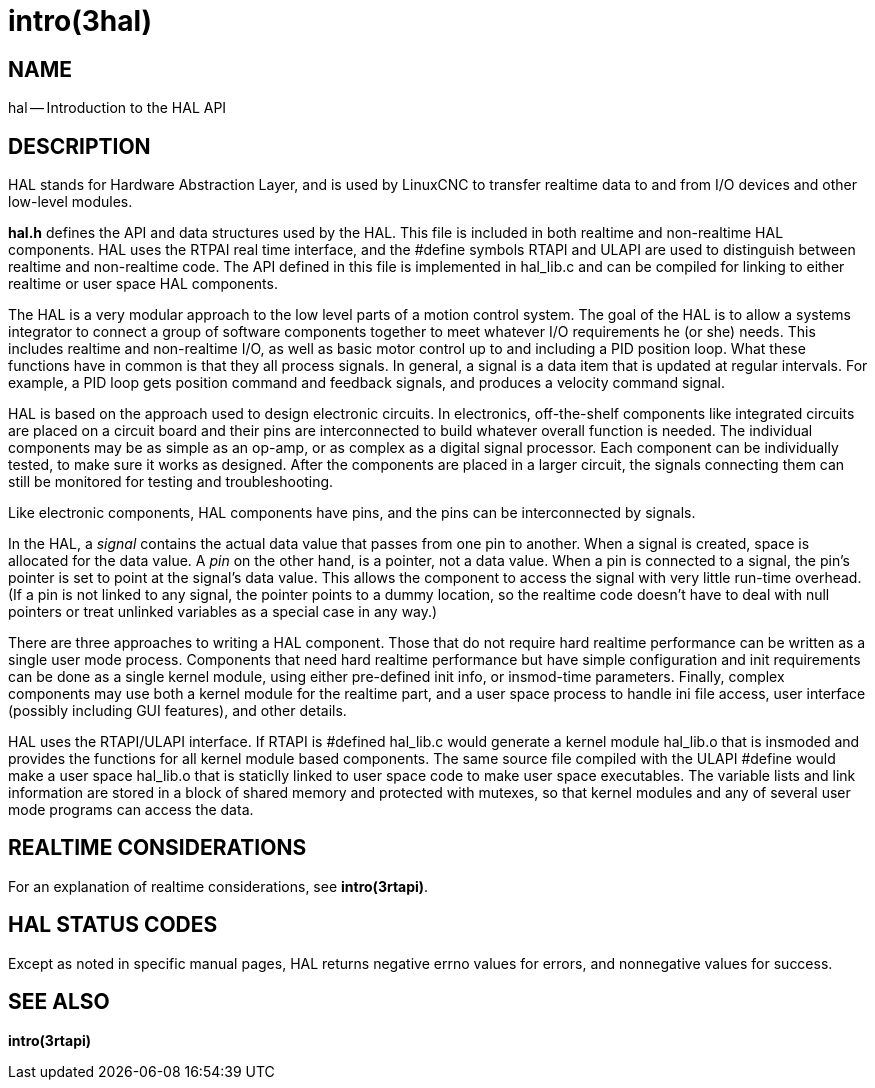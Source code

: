 = intro(3hal)
:manmanual: HAL Components
:mansource: ../man/man3/intro.3hal.asciidoc
:man version : 


== NAME

hal -- Introduction to the HAL API



== DESCRIPTION

HAL stands for Hardware Abstraction Layer, and is used by LinuxCNC to transfer
realtime data to and from I/O devices and other low-level modules.

**hal.h** defines the API and data structures used by the HAL.  This file is
included in both realtime and non-realtime HAL components.  HAL uses the RTPAI
real time interface, and the #define symbols RTAPI and ULAPI are used to
distinguish between realtime and non-realtime code.  The API defined in this
file is implemented in hal_lib.c and can be compiled for linking to either
realtime or user space HAL components.  

The HAL is a very modular approach to the low level parts of a motion control
system.  The goal of the HAL is to allow a systems integrator to connect a
group of software components together to meet whatever I/O requirements he (or
she) needs.  This includes realtime and non-realtime I/O, as well as basic
motor control up to and including a PID position loop.  What these functions
have in common is that they all process signals.  In general, a signal is a
data item that is updated at regular intervals.  For example, a PID loop gets
position command and feedback signals, and produces a velocity command signal.  

HAL is based on the approach used to design electronic circuits.  In
electronics, off-the-shelf components like integrated circuits are placed on a
circuit board and their pins are interconnected to build whatever overall
function is needed.  The individual components may be as simple as an op-amp,
or as complex as a digital signal processor.  Each component can be
individually tested, to make sure it works as designed.  After the components
are placed in a larger circuit, the signals connecting them can still be
monitored for testing and troubleshooting.

Like electronic components, HAL components have pins, and the pins can be
interconnected by signals.

In the HAL, a __signal__ contains the actual data value that passes from one pin
to another.  When a signal is created, space is allocated for the data value.
A __pin__ on the other hand, is a pointer, not a data value.  When a pin is
connected to a signal, the pin's pointer is set to point at the signal's data
value.  This allows the component to access the signal with very little
run-time overhead.  (If a pin is not linked to any signal, the pointer points
to a dummy location, so the realtime code doesn't have to deal with null
pointers or treat unlinked variables as a special case in any way.)

There are three approaches to writing a HAL component.  Those that do not
require hard realtime performance can be written as a single user mode process.
Components that need hard realtime performance but have simple configuration
and init requirements can be done as a single kernel module, using either
pre-defined init info, or insmod-time parameters.  Finally, complex components
may use both a kernel module for the realtime part, and a user space process to
handle ini file access, user interface (possibly including GUI features), and
other details.

HAL uses the RTAPI/ULAPI interface.  If RTAPI is #defined hal_lib.c would
generate a kernel module hal_lib.o that is insmoded and provides the functions
for all kernel module based components.  The same source file compiled with the
ULAPI #define would make a user space hal_lib.o that is staticlly linked to
user space code to make user space executables.  The variable lists and link
information are stored in a block of shared memory and protected with mutexes,
so that kernel modules and any of several user mode programs can access the
data.



== REALTIME CONSIDERATIONS
For an explanation of realtime considerations, see **intro(3rtapi)**.



== HAL STATUS CODES
Except as noted in specific manual pages, HAL returns negative errno values
for errors, and nonnegative values for success.



== SEE ALSO
**intro(3rtapi)**
